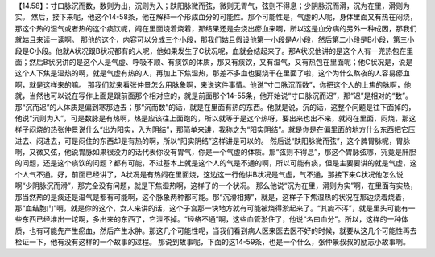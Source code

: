 【14.58】：寸口脉沉而数，数则为出，沉则为入；趺阳脉微而弦，微则无胃气，弦则不得息；少阴脉沉而滑，沉为在里，滑则为实。
然后，接下来呢，他这个14-58条，他在解释一个形成血分的可能性。那个可能性是，气虚的人呢，身体里面又有热在闷烧，那这个热的湿气或者热的这个痰饮呢，闷在里面烧着烧着，那结果还是会烧出瘀血来啊，所以这是血分病的另外一种成因，那我们就姑且来读一读啊。
那他的这个，内容可以分成三个小段，那我们姑且假设他第一小段是A小段，然后第二小段是B小段，第三小段是C小段。他就A状况跟B状况都有的人呢，他如果发生了C状况呢，血就会结起来了。那A状况他讲的是这个人有一兜热包在里面；然后B状况讲的是这个人是气虚、呼吸不顺、有痰饮的体质，那又有痰饮，又有湿气，又有热包在里面呢；他C状况是，说是这个人下焦是湿热的啊，就是气虚有热的人，再加上下焦湿热，那差不多血也要烧干在里面了啦，这个为什么熬夜的人容易瘀血啊，就是这样来的嘛。
那我们就来看张仲景怎么用脉象啊，来说这件事情。他说“寸口脉沉而数”，你把这个人的上焦的脉啊，他就，当然也可以说在写作上面是跟前面那个相对应的，就是前面那个14-55条，他开始说“寸口脉沉而迟”，那“迟”是相对的“数”。那“沉而迟”的人体质是偏到寒那边去；那“沉而数”的话，就是在里面有热的东西。他就是说，沉的话，这整个问题是往下面掉的，他说“沉则为入”，可是数脉是有热啊，热是应该往上面跑的，所以就等于是这个热呀，要出来也出不来，就闷在里面，闷烧，那这样子闷烧的热张仲景说什么“出为阳实，入为阴结”，那简单来讲，我称之为“阳实阴结”。就是你是在偏里面的地方什么东西把它压进去、闷进去，可是闷住的东西却是有热的啊，所以“阳实阴结”这样讲是可以的。
然后说“趺阳脉微而弦”，这个脾胃脉呢，胃脉啊，又微又弦，他说胃脉如果很没力的话代表你没有胃气，你是一个气虚的体质。那“弦则不得息”，那这个胃脉弦哪，究竟是肝胆的问题，还是这个痰饮的问题？都有可能，不过基本上就是这个人的气是不通的啊，所以可能有痰，但是主要要讲的就是气虚，这个人气不通。好，前面已经讲了，A状况是有热闷在里面烧，这边这一行他讲B状况是气虚，气不通，那接下来C状况他怎么说啊“少阴脉沉而滑”，那完全没有问题，就是下焦湿热啊，这样子的一个状况。
那么他说“沉为在里，滑则为实”啊，在里面有实热，那当然热的是痰还是湿气是都有可能啊，这个脉象两种都可能。那“沉滑相搏”，就是，这样子下焦湿热的状况在那边烧着烧着，那“血结胞门”啊，就是你的这个，女人来讲的话，这个子宫那一块地方就有可能被烧得淤起来了。“其瘕不泻”，就是里头可能有一些东西已经堆出一坨啊，多出来的东西了，它泄不掉。“经络不通”啊，这些血管淤住了，他说“名曰血分”。所以，这样的一种体质，也有可能先产生瘀血，然后产生水肿。那这几个可能性呢，当我们看到病人医来医去医不好的时候，就要从这几个可能性再去检证一下，他有没有这样的一个故事的过程。
那说到故事呢，下面的这14-59条，也是一个什么，张仲景叔叔的励志小故事啊。
